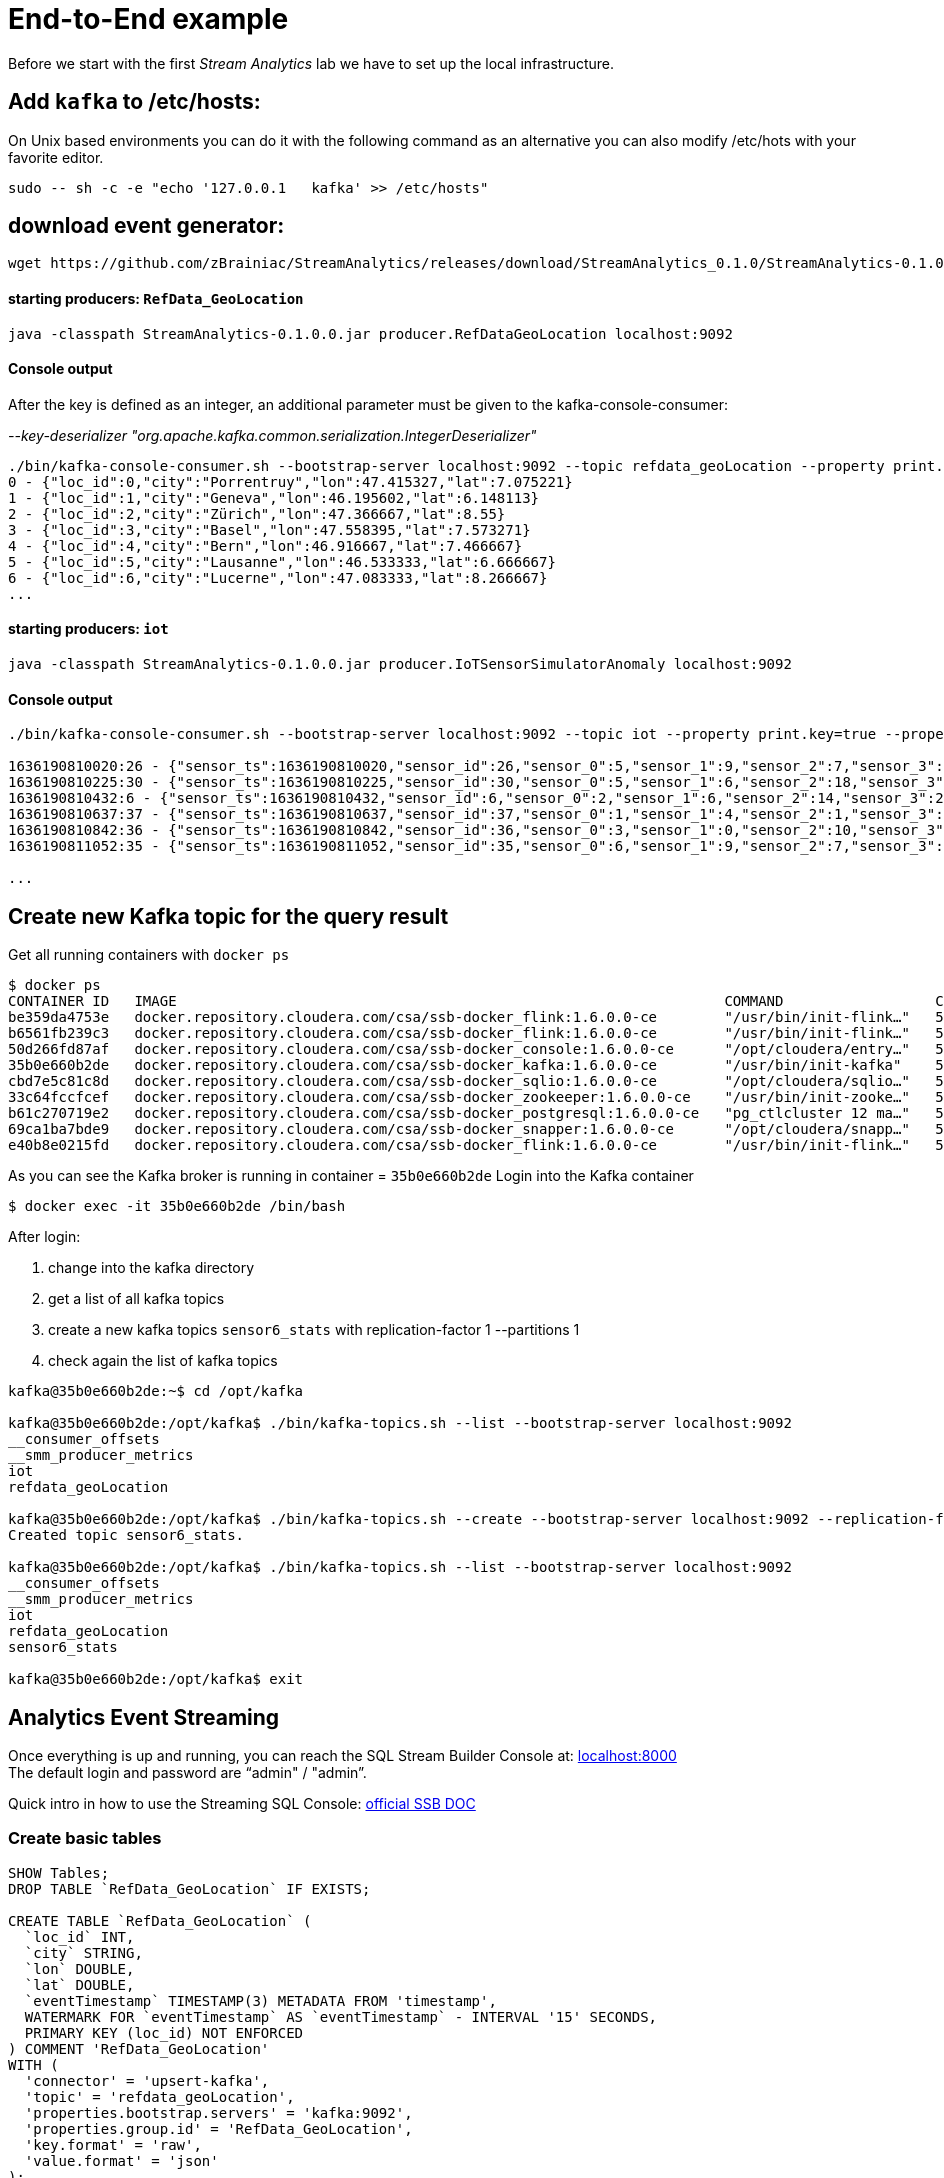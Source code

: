 = End-to-End example

Before we start with the first _Stream Analytics_ lab we have to set up the local infrastructure.

==  Add `kafka` to /etc/hosts:

On Unix based environments you can do it with the following command as an alternative you can also modify /etc/hots with your favorite editor.

```
sudo -- sh -c -e "echo '127.0.0.1   kafka' >> /etc/hosts"
```

== download event generator:
[source,bash]
----
wget https://github.com/zBrainiac/StreamAnalytics/releases/download/StreamAnalytics_0.1.0/StreamAnalytics-0.1.0.0.jar
----

==== starting producers: `RefData_GeoLocation`

[source,shell script]
----
java -classpath StreamAnalytics-0.1.0.0.jar producer.RefDataGeoLocation localhost:9092
----

==== Console output
After the key is defined as an integer, an additional parameter must be given to the kafka-console-consumer:

_--key-deserializer "org.apache.kafka.common.serialization.IntegerDeserializer"_

[source,shell script]
----
./bin/kafka-console-consumer.sh --bootstrap-server localhost:9092 --topic refdata_geoLocation --property print.key=true --property key.separator=" - " --key-deserializer "org.apache.kafka.common.serialization.IntegerDeserializer"
0 - {"loc_id":0,"city":"Porrentruy","lon":47.415327,"lat":7.075221}
1 - {"loc_id":1,"city":"Geneva","lon":46.195602,"lat":6.148113}
2 - {"loc_id":2,"city":"Zürich","lon":47.366667,"lat":8.55}
3 - {"loc_id":3,"city":"Basel","lon":47.558395,"lat":7.573271}
4 - {"loc_id":4,"city":"Bern","lon":46.916667,"lat":7.466667}
5 - {"loc_id":5,"city":"Lausanne","lon":46.533333,"lat":6.666667}
6 - {"loc_id":6,"city":"Lucerne","lon":47.083333,"lat":8.266667}
...
----

==== starting producers: `iot`

----
java -classpath StreamAnalytics-0.1.0.0.jar producer.IoTSensorSimulatorAnomaly localhost:9092
----

==== Console output

[source,shell script]
----
./bin/kafka-console-consumer.sh --bootstrap-server localhost:9092 --topic iot --property print.key=true --property key.separator=" - "

1636190810020:26 - {"sensor_ts":1636190810020,"sensor_id":26,"sensor_0":5,"sensor_1":9,"sensor_2":7,"sensor_3":29,"sensor_4":2,"sensor_5":39,"sensor_6":4,"sensor_7":46,"sensor_8":84,"sensor_9":45,"sensor_10":640,"sensor_11":1090}
1636190810225:30 - {"sensor_ts":1636190810225,"sensor_id":30,"sensor_0":5,"sensor_1":6,"sensor_2":18,"sensor_3":24,"sensor_4":39,"sensor_5":47,"sensor_6":35,"sensor_7":37,"sensor_8":42,"sensor_9":40,"sensor_10":842,"sensor_11":482}
1636190810432:6 - {"sensor_ts":1636190810432,"sensor_id":6,"sensor_0":2,"sensor_1":6,"sensor_2":14,"sensor_3":24,"sensor_4":41,"sensor_5":36,"sensor_6":42,"sensor_7":0,"sensor_8":27,"sensor_9":82,"sensor_10":254,"sensor_11":179}
1636190810637:37 - {"sensor_ts":1636190810637,"sensor_id":37,"sensor_0":1,"sensor_1":4,"sensor_2":1,"sensor_3":5,"sensor_4":2,"sensor_5":44,"sensor_6":40,"sensor_7":26,"sensor_8":42,"sensor_9":94,"sensor_10":357,"sensor_11":477}
1636190810842:36 - {"sensor_ts":1636190810842,"sensor_id":36,"sensor_0":3,"sensor_1":0,"sensor_2":10,"sensor_3":30,"sensor_4":23,"sensor_5":5,"sensor_6":54,"sensor_7":9,"sensor_8":21,"sensor_9":2,"sensor_10":569,"sensor_11":1016}
1636190811052:35 - {"sensor_ts":1636190811052,"sensor_id":35,"sensor_0":6,"sensor_1":9,"sensor_2":7,"sensor_3":14,"sensor_4":33,"sensor_5":23,"sensor_6":5,"sensor_7":58,"sensor_8":87,"sensor_9":50,"sensor_10":365,"sensor_11":742}

...
----

==  Create new Kafka topic for the query result

Get all running containers with `docker ps`

[source,shell]
----
$ docker ps
CONTAINER ID   IMAGE                                                                 COMMAND                  CREATED          STATUS                    PORTS                                              NAMES
be359da4753e   docker.repository.cloudera.com/csa/ssb-docker_flink:1.6.0.0-ce        "/usr/bin/init-flink…"   57 minutes ago   Up 57 minutes                                                                ssb-flink-taskmanager-1
b6561fb239c3   docker.repository.cloudera.com/csa/ssb-docker_flink:1.6.0.0-ce        "/usr/bin/init-flink…"   57 minutes ago   Up 57 minutes                                                                ssb-flink-taskmanager-2
50d266fd87af   docker.repository.cloudera.com/csa/ssb-docker_console:1.6.0.0-ce      "/opt/cloudera/entry…"   57 minutes ago   Up 56 minutes             0.0.0.0:8000->8000/tcp, 0.0.0.0:18111->18111/tcp   ssb-console-1
35b0e660b2de   docker.repository.cloudera.com/csa/ssb-docker_kafka:1.6.0.0-ce        "/usr/bin/init-kafka"    57 minutes ago   Up 56 minutes (healthy)   0.0.0.0:9092->9092/tcp                             ssb-kafka-1
cbd7e5c81c8d   docker.repository.cloudera.com/csa/ssb-docker_sqlio:1.6.0.0-ce        "/opt/cloudera/sqlio…"   57 minutes ago   Up 57 minutes (healthy)   0.0.0.0:18121->18121/tcp                           ssb-sqlio-1
33c64fccfcef   docker.repository.cloudera.com/csa/ssb-docker_zookeeper:1.6.0.0-ce    "/usr/bin/init-zooke…"   57 minutes ago   Up 57 minutes (healthy)   0.0.0.0:2181->2181/tcp                             ssb-zookeeper-1
b61c270719e2   docker.repository.cloudera.com/csa/ssb-docker_postgresql:1.6.0.0-ce   "pg_ctlcluster 12 ma…"   57 minutes ago   Up 57 minutes             0.0.0.0:5432->5432/tcp                             ssb-postgresql-1
69ca1ba7bde9   docker.repository.cloudera.com/csa/ssb-docker_snapper:1.6.0.0-ce      "/opt/cloudera/snapp…"   57 minutes ago   Up 57 minutes             8081/tcp, 0.0.0.0:18131->18131/tcp                 ssb-snapper-1
e40b8e0215fd   docker.repository.cloudera.com/csa/ssb-docker_flink:1.6.0.0-ce        "/usr/bin/init-flink…"   57 minutes ago   Up 57 minutes (healthy)   0.0.0.0:8081->8081/tcp                             ssb-flink-jobmanager-1
----
As you can see the Kafka broker is running in container = `35b0e660b2de`
Login into the Kafka container
[source,shell ]
----
$ docker exec -it 35b0e660b2de /bin/bash
----

After login:

. change into the kafka directory
. get a list of all kafka topics
. create a new kafka topics `sensor6_stats` with replication-factor 1 --partitions 1
. check again the list of kafka topics


[source,shell ]
----
kafka@35b0e660b2de:~$ cd /opt/kafka

kafka@35b0e660b2de:/opt/kafka$ ./bin/kafka-topics.sh --list --bootstrap-server localhost:9092
__consumer_offsets
__smm_producer_metrics
iot
refdata_geoLocation

kafka@35b0e660b2de:/opt/kafka$ ./bin/kafka-topics.sh --create --bootstrap-server localhost:9092 --replication-factor 1 --partitions 1 --topic sensor6_stats
Created topic sensor6_stats.

kafka@35b0e660b2de:/opt/kafka$ ./bin/kafka-topics.sh --list --bootstrap-server localhost:9092
__consumer_offsets
__smm_producer_metrics
iot
refdata_geoLocation
sensor6_stats

kafka@35b0e660b2de:/opt/kafka$ exit

----

==  Analytics Event Streaming

Once everything is up and running, you can reach the SQL Stream Builder Console at: http://localhost:8000[localhost:8000] +
The default login and password are “admin" / "admin”.

Quick intro in how to use the Streaming SQL Console: https://docs.cloudera.com/csa/1.5.1/ssb-sql-console/topics/csa-ssb-using-console.html[official SSB DOC]

=== Create basic tables

[source,sql]
----
SHOW Tables;
DROP TABLE `RefData_GeoLocation` IF EXISTS;

CREATE TABLE `RefData_GeoLocation` (
  `loc_id` INT,
  `city` STRING,
  `lon` DOUBLE,
  `lat` DOUBLE,
  `eventTimestamp` TIMESTAMP(3) METADATA FROM 'timestamp',
  WATERMARK FOR `eventTimestamp` AS `eventTimestamp` - INTERVAL '15' SECONDS,
  PRIMARY KEY (loc_id) NOT ENFORCED
) COMMENT 'RefData_GeoLocation'
WITH (
  'connector' = 'upsert-kafka',
  'topic' = 'refdata_geoLocation',
  'properties.bootstrap.servers' = 'kafka:9092',
  'properties.group.id' = 'RefData_GeoLocation',
  'key.format' = 'raw',
  'value.format' = 'json'
);


DROP TABLE `IoT_Raw` IF EXISTS;

CREATE TABLE `IoT_Raw` (
  `sensor_ts` BIGINT,
  `sensor_id` INT,
  `sensor_0` BIGINT,
  `sensor_1` BIGINT,
  `sensor_2` BIGINT,
  `sensor_3` BIGINT,
  `sensor_4` BIGINT,
  `sensor_5` BIGINT,
  `sensor_6` BIGINT,
  `sensor_7` BIGINT,
  `sensor_8` BIGINT,
  `sensor_9` BIGINT,
  `sensor_10` BIGINT,
  `sensor_11` BIGINT,
  `eventTimestamp` TIMESTAMP(3) METADATA FROM 'timestamp',
  WATERMARK FOR `eventTimestamp` AS `eventTimestamp` - INTERVAL '3' SECOND
) COMMENT 'iot_enriched_source'
WITH (
  'connector' = 'kafka',
  'topic' = 'iot',
  'properties.bootstrap.servers' = 'kafka:9092',
  'properties.auto.offset.reset' = 'earliest',
  'format' = 'json',
  'scan.startup.mode' = 'earliest-offset',
  'properties.group.id' = 'iot'
);
----

[source,sql]
----
SHOW Tables;
SELECT * FROM IoT_Raw
SELECT count(*) FROM IoT_Raw
----

== Overview: use case - Publish results to Kafka[resultKafka]

Both tables `IoT` and `RefData_GeoLocation` are representing a Kafka topic, but in the case of `RefData_GeoLocation` this topic is compacted (i.e. only the most recent messages for a given key (= loc_id) are kept as updated changes flow in). Records in `iot` are interpreted as inserts only, and so the table is backed by the standard Kafka connector = kafka); while the records in `RefData_GeoLocation` need to be interpreted as upserts based on a primary key, which requires the Upsert Kafka connector (connector = upsert-kafka).

image::../../images/TemporalJoinIoTSensorWithLatestGeoLocInsertIntoKafka.png[width=800]


=== Create a query
This query will compute aggregates over 30-seconds windows that slide forward every second. For a specific sensor value in the record (`sensor_6`) it computes the following aggregations for each window:

* Number of events received
* Sum of the `sensor_6` value for all the events
* Average of the `sensor_6` value across all the events
* Min and max values of the `sensor_6` field
* Number of events for which the `sensor_6` value exceeds `70`

On the SSB UI:

. Click on Console (on the left bar) *> Compose > SQL*
+
. Enter `Sensor6Stats` for the *SQL Job Name* field.
+
. In the SQL box type the query shown below.
+
[source,sql]
----
INSERT INTO sensor6_stats_sink
SELECT
  i.`sensor_id` as device_id,
  geo.`city`,
  geo.`lon`,
  geo.`lat`,
  HOP_END(i.`eventTimestamp`, INTERVAL '1' SECOND, INTERVAL '30' SECOND) as windowEnd,
  count(*) as sensorCount,
  sum(`sensor_6`) as sensorSum,
  avg(cast(`sensor_6` as float)) as sensorAverage,
  min(`sensor_6`) as sensorMin,
  max(`sensor_6`) as sensorMax,
  sum(case when `sensor_6` > 70 then 1 else 0 end) as sensorGreaterThan60
FROM `IoT_Raw` i
JOIN `RefData_GeoLocation` FOR SYSTEM_TIME AS OF i.`eventTimestamp` AS geo
ON i.`sensor_id` = geo.`loc_id`
GROUP BY
  i.`sensor_id`, geo.`city`, geo.`lon`, geo.`lat`,
  HOP(i.`eventTimestamp`, INTERVAL '1' SECOND, INTERVAL '30' SECOND);
----

. Before you can execute this query, though, the `sensor6_stats_sink` table must be created in SSB, mapping it to the `sensor6_stats` Kafka topic.

+
. Since we want the topic format to be JSON, click on *Templates > cdp-local > JSON*.
+
image::../../images/template-kafka-json.png[width=300]

. This will prepend a `CREATE TABLE` DDL to the SQL script to create a table that matches the structure of your query!
+
image::../../images/template-table-ddl.png[width=800]
+
. Most of the table properties are already filled in for you. But there's one you must edit before you execute the statement: the `topic` property.
+
Edit the DDL statement and replace the `...` value of the `topic` property with the actual topic name: `sensor6_stats`.
+
image::../../images/template-table-edited.png[width=300]
+
. Click *Execute*.
+
. Scroll to the bottom of the page and you will see the log messages generated by your query execution.
+
. Let’s query the `sensor6_stats` topic to examine the data that is being written to it. Create a new job via `+ New Job`
+
NOTE: The `sensor6_stats` job will continue to run in the background. You can monitor and manage it through the *SQL Jobs* page.

+
[source,sql]
----
CREATE TABLE `sensor6_stats_source` (
    `device_id` BIGINT,
    `device_id` BIGINT,
    `city` STRING,
    `lon` DOUBLE,
    `lat` DOUBLE,
    `windowEnd` STRING,
    `sensorCount` BIGINT,
    `sensorSum` BIGINT,
    `sensorAverage` DOUBLE,
    `sensorMin` BIGINT,
    `sensorMax` BIGINT,
    `sensorGreaterThan60` BIGINT,
    `eventTimestamp` TIMESTAMP(3) METADATA FROM 'timestamp',  WATERMARK FOR `eventTimestamp` AS `eventTimestamp` - INTERVAL '3' SECOND)
WITH (
  'properties.bootstrap.servers' = 'kafka:9092',
  'properties.auto.offset.reset' = 'earliest',
  'connector' = 'kafka',
  'format' = 'json',
  'topic' = 'sensor6_stats',
  'scan.startup.mode' = 'earliest-offset',
  'properties.group.id' = 'sensor6_stats_source-consumer-1'
);
----
+
Enter the following query in the SQL field and execute it:
+
[source,sql]
----
SELECT * FROM sensor6_stats_source ;
----
+
[WARNING]
====
Make sure to stop your queries to release all resources once you finish. CSA CE is limited to a few worker tasks. You can double-check that all queries/jobs have been stopped by clicking on the SQL Jobs tab. If any jobs are still running, you can stop them from that page.
====


== Overview: Use case - Expose steaming events via REST API


SQL Stream Builder can also take keyed snapshots of the data stream and make that available through a REST interface in the form of materialized views. In this lab you’ll create and query Materialized Views (MV).

System setup same as before: Both tables `IoT` (insert) and `RefData_GeoLocation` (upsert) are representing a Kafka topic.

image::../../images/TemporalJoinIoTSensorWithLatestGeoLocInsertIntoREST.png[width=800]

=== Create a query

On the SSB UI:

. Click on Console (on the left bar) *> Compose > SQL*
+
. Enter `Expose_IoTLoc` for the *SQL Job Name* field.
+
. In the SQL box type the query shown below.
+
[source,sql]
----
SELECT
  i.`sensor_ts`,
  i.`sensor_id` as `device_id`,
  i.`sensor_0`,
  geo.`city`,
  geo.`lon`,
  geo.`lat`
FROM `IoT_Raw` i
JOIN `RefData_GeoLocation` FOR SYSTEM_TIME AS OF i.`eventTimestamp` AS geo
ON i.`sensor_id` = geo.`loc_id`;
----
+
. In order to add Materialized Views to a query the job needs to be stopped. On the job page, click the Stop button to pause the job.

. Click on the *Materialized View* tab and set the following properties:
+
[source,python]
----
Materialized View:     Enabled
Primary Key:           device_id
Retention:             300
Ignore NULLs:          Yes
----
+
image::../../images/mv-config1.png[width=300]

. To create a MV you need to have an API Key.
The API key is the information given to clients so that they can access the MVs.
If you have multiple MVs and want them to be accessed by different clients you can have multiple API keys to control access to the different MVs.
+
If you have already created an API Key in SSB you can select it from the drop-down list.
Otherwise, create one on the spot by clicking on the *Add API Key* button shown above.
Use `ssb-lab` as the Key Name.

. Click *Add Query* to create a new MV.
You will create a view that shows all the devices for which `sensor6` has had at least 1 reading above 60 in the last recorded 30-second window.
For this, enter the following parameters in the MV Query Configuration page:
+
[source,python]
----
URL Pattern:   IoT_all
Query Builder: <click "Select All" to add all columns>
----
+
image::../../images/mv-config2.png[width=400]

. Click *Save Changes*.

. Go back to the *SQL* tab and click on *Execute* to start the job.

. On the *Materialized Views* tab, copy the new MV URL that's shown on the screen and open it in a new browser tab (or simply click on the URL link).
You will see the content of the MV current snapshot.
+
If you refresh the page a few times you will notice that the MV snapshot is updated as new data points are coming through the stream.
+
SSB keeps the last state of the data for each value of the defined primary key.
+
image::../../images/mv-contents.png[width=800]

==== Materialized View with parameters

The MV you created above takes no parameters; it always returns the full content of the MV when you call the REST endpoint.
It is possible to specify parameters for a MV so that you can filter the contents at query time.

In this section you will create a new MV that allows filtering by specifying a range for the `sensorAverage` column.

. First, stop the job again so that you can add another MV.

. On the *Materialized Views* tab, click on the *Add Query* button to create a new MV, enter the following parameter and click *Save Changes*.
+
[source,python]
----
URL Pattern:   IoT_all/{device_id}
Query Builder: <click "Select All" to add all columns>
Filters:       device_id  equal  {device_id}
----
+
image::../../images/mv-config3.png[width=400]

. You will notice that the new URL for this MV has a placeholder for the `{device_id}` parameter:
+

. Go back to the *SQL* tab and execute the job again.

. Click on the *Materialize Views* tab, and copy&paste the link for the MV that you just created.

. Adjust {device_id} in the URI with a valid value e.g. 12

+
[WARNING]
====
Make sure to stop your queries to release all resources once you finish. CSA CE is limited to a few worker tasks. You can double-check that all queries/jobs have been stopped by clicking on the SQL Jobs tab. If any jobs are still running, you can stop them from that page.
====


== Overview: Use case - Perform an HTTP action (webhook)

Webhooks are _"user-defined HTTP callbacks"_. They are usually triggered by some event, such an action being triggered by a user or an alarm fired up. When that event occurs, the source site makes an HTTP request to the URL configured for the webhook. Users can configure them to cause events on one site to invoke behavior on another.

System setup same as before: Both tables `IoT` (insert) and `RefData_GeoLocation` (upsert) are representing a Kafka topic.

image::../../images/TemporalJoinIoTSensorWithLatestGeoLocInsertIntoWebHook.png[width=800]

First you have to configure the *webhook table* to perform an HTTP action per message (sql result).

WARNING: Open new browser in _incognito mode_ and create a new http endpoint at https://webhook.site

. Select Console from the main menu.
. Select the *Tables* tab.
. Select *Add table > Webhook*. The *Webhook Table* window appears.
+

[source,shell]
----
Table name              webhook_table
Http EndPoint           webhook <Your unique URL endpoint https:// >
HttpMethod              POST
Disable SSL Validation  no
Enable Request Template yes
----
+
. In the *Code* tab, you can specify a code block that controls how the webhook displays the data.
For a webhook that is called for each message the following code is used:
+
image::../../images/ssb-webhooktable-code.png[width=600]
+
[source,javascript]
----
// Boolean function that takes entire row from query as Json Object
function onCondition(rowAsJson)
{return true;   // return false here for no-op, or plug in custom
        logic}
onCondition($p0)
----
+
. On the *Http Headers* tab, add HTTP headers using the HTTP Headers tab, if needed.
+
image::../../images/ssb-webhooktable-httpheader.png[width=600]
+
[source,shell]
----
Http Header     Content-Type
Value           application/json
----
+
. Press the *Add Header* sign to save
. On the *Request Template* tab modify template
+
image::../../images/ssb-webhooktable-requesttemplate.png[width=600]
+
[source,javascript]
----
{
   "incident":{
      "type":"incident",
      "title":"${sensor_id} - pressure is too high!",
        "body":{
   "type":"incident_body",
         "details":"Sensor with id ${sensor_id} has ${sensor_0} pascal, City:${city}, GeoLoc:${lon},${lat}"
      }
    }
}
----
. Click *Save changes*

=== Create a query
On the SSB UI:

. Click on Console (on the left bar) *> Compose > SQL*
+
. Enter `webhook_IoTLoc` for the *SQL Job Name* field.
+
. In the SQL box type the query shown below.
+
[source,sql]
----
INSERT INTO webhook_table
SELECT
  i.`sensor_ts`,
  i.`sensor_id`,
  i.`sensor_0`,
  geo.`city`,
  geo.`lon`,
  geo.`lat`
FROM `IoT_Raw` i
JOIN `RefData_GeoLocation` FOR SYSTEM_TIME AS OF i.`eventTimestamp` AS geo
ON i.`sensor_id` = geo.`loc_id`;
----
+
. Click *Execute* query
. Back on the https://webhook.site page you will see the submitted messages

+
[WARNING]
====
Make sure to stop your queries to release all resources once you finish. CSA CE is limited to a few worker tasks. You can double-check that all queries/jobs have been stopped by clicking on the SQL Jobs tab. If any jobs are still running, you can stop them from that page.
====